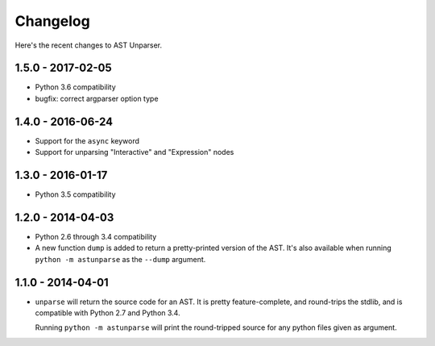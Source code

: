 Changelog
=========

Here's the recent changes to AST Unparser.

1.5.0 - 2017-02-05
~~~~~~~~~~~~~~~~~~

* Python 3.6 compatibility
* bugfix: correct argparser option type

1.4.0 - 2016-06-24
~~~~~~~~~~~~~~~~~~

* Support for the ``async`` keyword
* Support for unparsing "Interactive" and "Expression" nodes

1.3.0 - 2016-01-17
~~~~~~~~~~~~~~~~~~

* Python 3.5 compatibility

1.2.0 - 2014-04-03
~~~~~~~~~~~~~~~~~~

* Python 2.6 through 3.4 compatibility
* A new function ``dump`` is added to return a pretty-printed version
  of the AST. It's also available when running ``python -m astunparse``
  as the ``--dump`` argument.

1.1.0 - 2014-04-01
~~~~~~~~~~~~~~~~~~

* ``unparse`` will return the source code for an AST. It is pretty
  feature-complete, and round-trips the stdlib, and is compatible with
  Python 2.7 and Python 3.4.

  Running ``python -m astunparse`` will print the round-tripped source
  for any python files given as argument.
